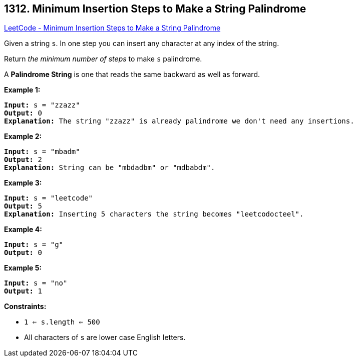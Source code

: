 == 1312. Minimum Insertion Steps to Make a String Palindrome

https://leetcode.com/problems/minimum-insertion-steps-to-make-a-string-palindrome/[LeetCode - Minimum Insertion Steps to Make a String Palindrome]

Given a string `s`. In one step you can insert any character at any index of the string.

Return _the minimum number of steps_ to make `s` palindrome.

A *Palindrome String* is one that reads the same backward as well as forward.

 
*Example 1:*

[subs="verbatim,quotes"]
----
*Input:* s = "zzazz"
*Output:* 0
*Explanation:* The string "zzazz" is already palindrome we don't need any insertions.
----

*Example 2:*

[subs="verbatim,quotes"]
----
*Input:* s = "mbadm"
*Output:* 2
*Explanation:* String can be "mbdadbm" or "mdbabdm".
----

*Example 3:*

[subs="verbatim,quotes"]
----
*Input:* s = "leetcode"
*Output:* 5
*Explanation:* Inserting 5 characters the string becomes "leetcodocteel".
----

*Example 4:*

[subs="verbatim,quotes"]
----
*Input:* s = "g"
*Output:* 0
----

*Example 5:*

[subs="verbatim,quotes"]
----
*Input:* s = "no"
*Output:* 1
----

 
*Constraints:*


* `1 <= s.length <= 500`
* All characters of `s` are lower case English letters.


